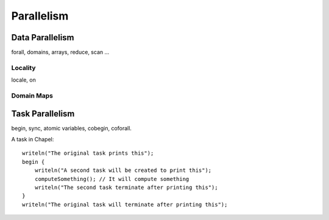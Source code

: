 Parallelism
===========

Data Parallelism
----------------

forall, domains, arrays, reduce, scan
...

Locality
~~~~~~~~

locale, on

Domain Maps
~~~~~~~~~~~

Task Parallelism
----------------

begin, sync, atomic variables, cobegin, coforall.

A task in Chapel::

    writeln("The original task prints this");
    begin {
        writeln("A second task will be created to print this");
        computeSomething(); // It will compute something
        writeln("The second task terminate after printing this");
    }
    writeln("The original task will terminate after printing this");


